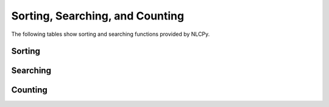 Sorting, Searching, and Counting
================================

The following tables show sorting and searching functions provided by NLCPy.

Sorting
-------

.. autosummary::
    :toctree: generated/
    :nosignatures:

    nlcpy.argsort
    nlcpy.sort

Searching
---------

.. autosummary::
    :toctree: generated/
    :nosignatures:

    nlcpy.argmax    
    nlcpy.argmin
    nlcpy.nanargmax
    nlcpy.nanargmin
    nlcpy.argwhere
    nlcpy.nonzero

Counting
--------

.. autosummary::
    :toctree: generated/
    :nosignatures:

    nlcpy.count_nonzero
